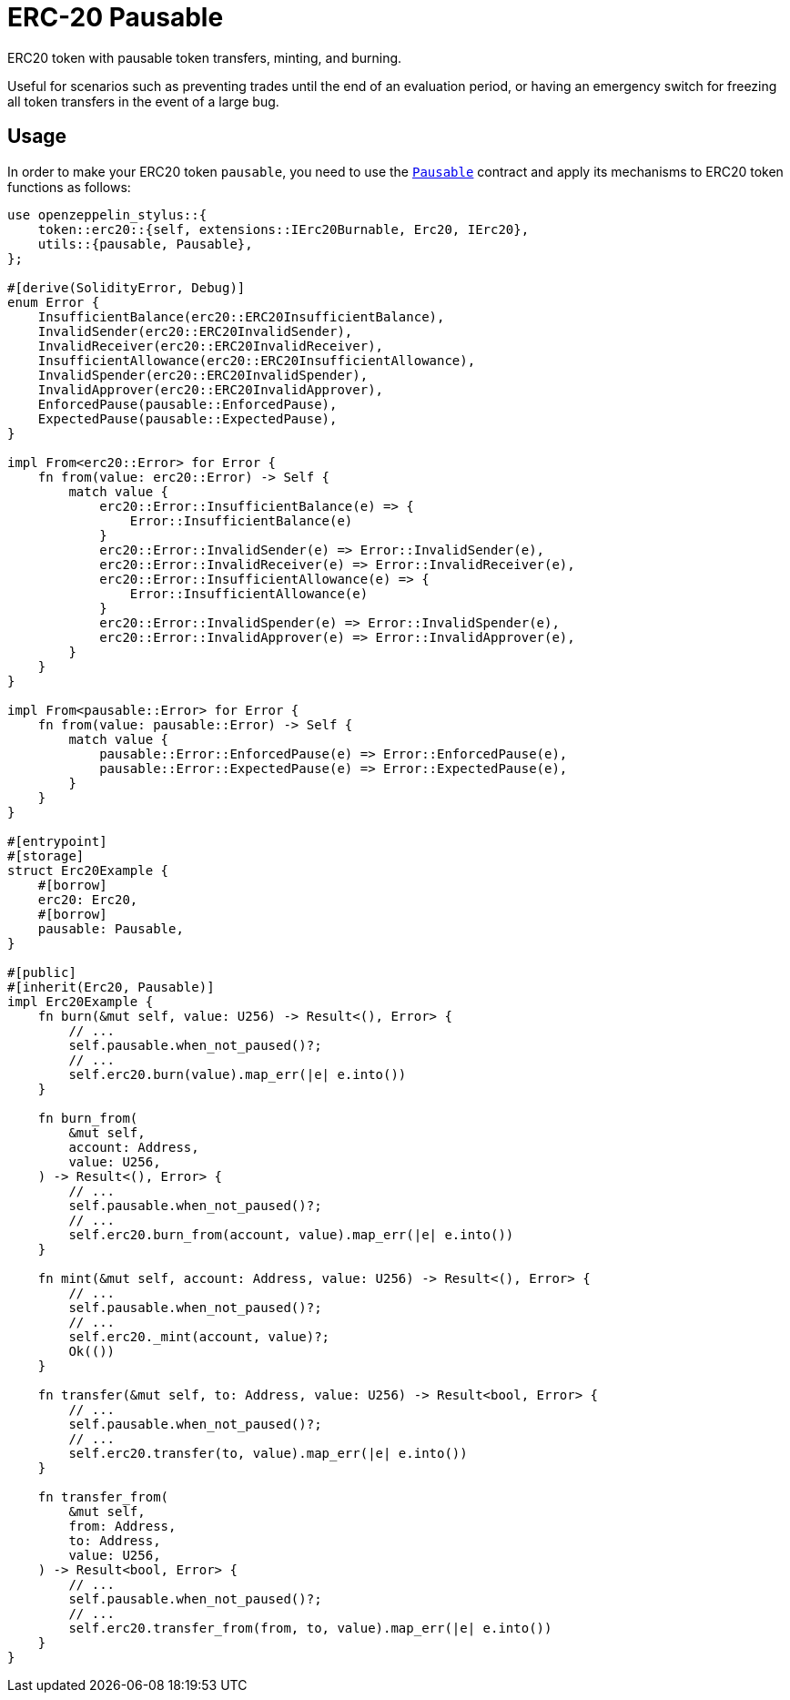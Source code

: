 = ERC-20 Pausable

ERC20 token with pausable token transfers, minting, and burning.

Useful for scenarios such as preventing trades until the end of an evaluation period, or having an emergency switch for freezing all token transfers in the event of a large bug.

[[usage]]
== Usage

In order to make your ERC20 token `pausable`, you need to use the https://docs.rs/openzeppelin-stylus/0.2.0-rc.0/openzeppelin_stylus/utils/pausable/index.html[`Pausable`] contract and apply its mechanisms to ERC20 token functions as follows:

[source,rust]
----
use openzeppelin_stylus::{
    token::erc20::{self, extensions::IErc20Burnable, Erc20, IErc20},
    utils::{pausable, Pausable},
};

#[derive(SolidityError, Debug)]
enum Error {
    InsufficientBalance(erc20::ERC20InsufficientBalance),
    InvalidSender(erc20::ERC20InvalidSender),
    InvalidReceiver(erc20::ERC20InvalidReceiver),
    InsufficientAllowance(erc20::ERC20InsufficientAllowance),
    InvalidSpender(erc20::ERC20InvalidSpender),
    InvalidApprover(erc20::ERC20InvalidApprover),
    EnforcedPause(pausable::EnforcedPause),
    ExpectedPause(pausable::ExpectedPause),
}

impl From<erc20::Error> for Error {
    fn from(value: erc20::Error) -> Self {
        match value {
            erc20::Error::InsufficientBalance(e) => {
                Error::InsufficientBalance(e)
            }
            erc20::Error::InvalidSender(e) => Error::InvalidSender(e),
            erc20::Error::InvalidReceiver(e) => Error::InvalidReceiver(e),
            erc20::Error::InsufficientAllowance(e) => {
                Error::InsufficientAllowance(e)
            }
            erc20::Error::InvalidSpender(e) => Error::InvalidSpender(e),
            erc20::Error::InvalidApprover(e) => Error::InvalidApprover(e),
        }
    }
}

impl From<pausable::Error> for Error {
    fn from(value: pausable::Error) -> Self {
        match value {
            pausable::Error::EnforcedPause(e) => Error::EnforcedPause(e),
            pausable::Error::ExpectedPause(e) => Error::ExpectedPause(e),
        }
    }
}

#[entrypoint]
#[storage]
struct Erc20Example {
    #[borrow]
    erc20: Erc20,
    #[borrow]
    pausable: Pausable,
}

#[public]
#[inherit(Erc20, Pausable)]
impl Erc20Example {
    fn burn(&mut self, value: U256) -> Result<(), Error> {
        // ...
        self.pausable.when_not_paused()?;
        // ...
        self.erc20.burn(value).map_err(|e| e.into())
    }

    fn burn_from(
        &mut self,
        account: Address,
        value: U256,
    ) -> Result<(), Error> {
        // ...
        self.pausable.when_not_paused()?;
        // ...
        self.erc20.burn_from(account, value).map_err(|e| e.into())
    }

    fn mint(&mut self, account: Address, value: U256) -> Result<(), Error> {
        // ...
        self.pausable.when_not_paused()?;
        // ...
        self.erc20._mint(account, value)?;
        Ok(())
    }

    fn transfer(&mut self, to: Address, value: U256) -> Result<bool, Error> {
        // ...
        self.pausable.when_not_paused()?;
        // ...
        self.erc20.transfer(to, value).map_err(|e| e.into())
    }

    fn transfer_from(
        &mut self,
        from: Address,
        to: Address,
        value: U256,
    ) -> Result<bool, Error> {
        // ...
        self.pausable.when_not_paused()?;
        // ...
        self.erc20.transfer_from(from, to, value).map_err(|e| e.into())
    }
}
----
